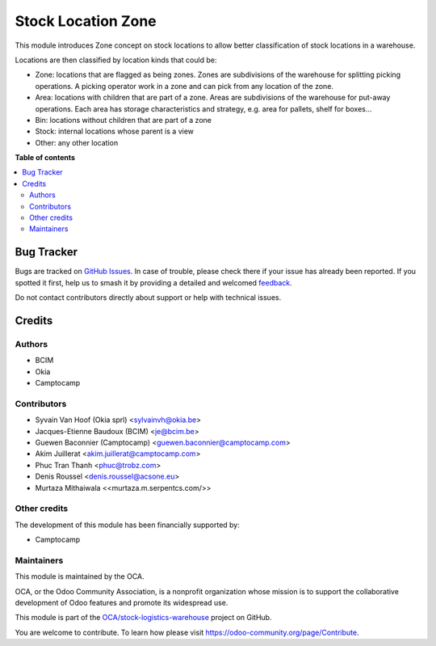 ===================
Stock Location Zone
===================

.. 
   !!!!!!!!!!!!!!!!!!!!!!!!!!!!!!!!!!!!!!!!!!!!!!!!!!!!
   !! This file is generated by oca-gen-addon-readme !!
   !! changes will be overwritten.                   !!
   !!!!!!!!!!!!!!!!!!!!!!!!!!!!!!!!!!!!!!!!!!!!!!!!!!!!
   !! source digest: sha256:bf2eabaeb9af2cc9aaf2723a3e8674c65952fd2dfdf4a69a6e7eb9fc12982502
   !!!!!!!!!!!!!!!!!!!!!!!!!!!!!!!!!!!!!!!!!!!!!!!!!!!!

.. |badge1| image:: https://img.shields.io/badge/maturity-Beta-yellow.png
    :target: https://odoo-community.org/page/development-status
    :alt: Beta
.. |badge2| image:: https://img.shields.io/badge/licence-AGPL--3-blue.png
    :target: http://www.gnu.org/licenses/agpl-3.0-standalone.html
    :alt: License: AGPL-3
.. |badge3| image:: https://img.shields.io/badge/github-OCA%2Fstock--logistics--warehouse-lightgray.png?logo=github
    :target: https://github.com/OCA/stock-logistics-warehouse/tree/17.0/stock_location_zone
    :alt: OCA/stock-logistics-warehouse
.. |badge4| image:: https://img.shields.io/badge/weblate-Translate%20me-F47D42.png
    :target: https://translation.odoo-community.org/projects/stock-logistics-warehouse-17-0/stock-logistics-warehouse-17-0-stock_location_zone
    :alt: Translate me on Weblate
.. |badge5| image:: https://img.shields.io/badge/runboat-Try%20me-875A7B.png
    :target: https://runboat.odoo-community.org/builds?repo=OCA/stock-logistics-warehouse&target_branch=17.0
    :alt: Try me on Runboat

|badge1| |badge2| |badge3| |badge4| |badge5|

This module introduces Zone concept on stock locations to allow better
classification of stock locations in a warehouse.

Locations are then classified by location kinds that could be:

-  Zone: locations that are flagged as being zones. Zones are
   subdivisions of the warehouse for splitting picking operations. A
   picking operator work in a zone and can pick from any location of the
   zone.
-  Area: locations with children that are part of a zone. Areas are
   subdivisions of the warehouse for put-away operations. Each area has
   storage characteristics and strategy, e.g. area for pallets, shelf
   for boxes...
-  Bin: locations without children that are part of a zone
-  Stock: internal locations whose parent is a view
-  Other: any other location

**Table of contents**

.. contents::
   :local:

Bug Tracker
===========

Bugs are tracked on `GitHub Issues <https://github.com/OCA/stock-logistics-warehouse/issues>`_.
In case of trouble, please check there if your issue has already been reported.
If you spotted it first, help us to smash it by providing a detailed and welcomed
`feedback <https://github.com/OCA/stock-logistics-warehouse/issues/new?body=module:%20stock_location_zone%0Aversion:%2017.0%0A%0A**Steps%20to%20reproduce**%0A-%20...%0A%0A**Current%20behavior**%0A%0A**Expected%20behavior**>`_.

Do not contact contributors directly about support or help with technical issues.

Credits
=======

Authors
-------

* BCIM
* Okia
* Camptocamp

Contributors
------------

-  Syvain Van Hoof (Okia sprl) <sylvainvh@okia.be>
-  Jacques-Etienne Baudoux (BCIM) <je@bcim.be>
-  Guewen Baconnier (Camptocamp) <guewen.baconnier@camptocamp.com>
-  Akim Juillerat <akim.juillerat@camptocamp.com>
-  Phuc Tran Thanh <phuc@trobz.com>
-  Denis Roussel <denis.roussel@acsone.eu>
-  Murtaza Mithaiwala <<murtaza.m.serpentcs.com/>>

Other credits
-------------

The development of this module has been financially supported by:

-  Camptocamp

Maintainers
-----------

This module is maintained by the OCA.

.. image:: https://odoo-community.org/logo.png
   :alt: Odoo Community Association
   :target: https://odoo-community.org

OCA, or the Odoo Community Association, is a nonprofit organization whose
mission is to support the collaborative development of Odoo features and
promote its widespread use.

This module is part of the `OCA/stock-logistics-warehouse <https://github.com/OCA/stock-logistics-warehouse/tree/17.0/stock_location_zone>`_ project on GitHub.

You are welcome to contribute. To learn how please visit https://odoo-community.org/page/Contribute.
